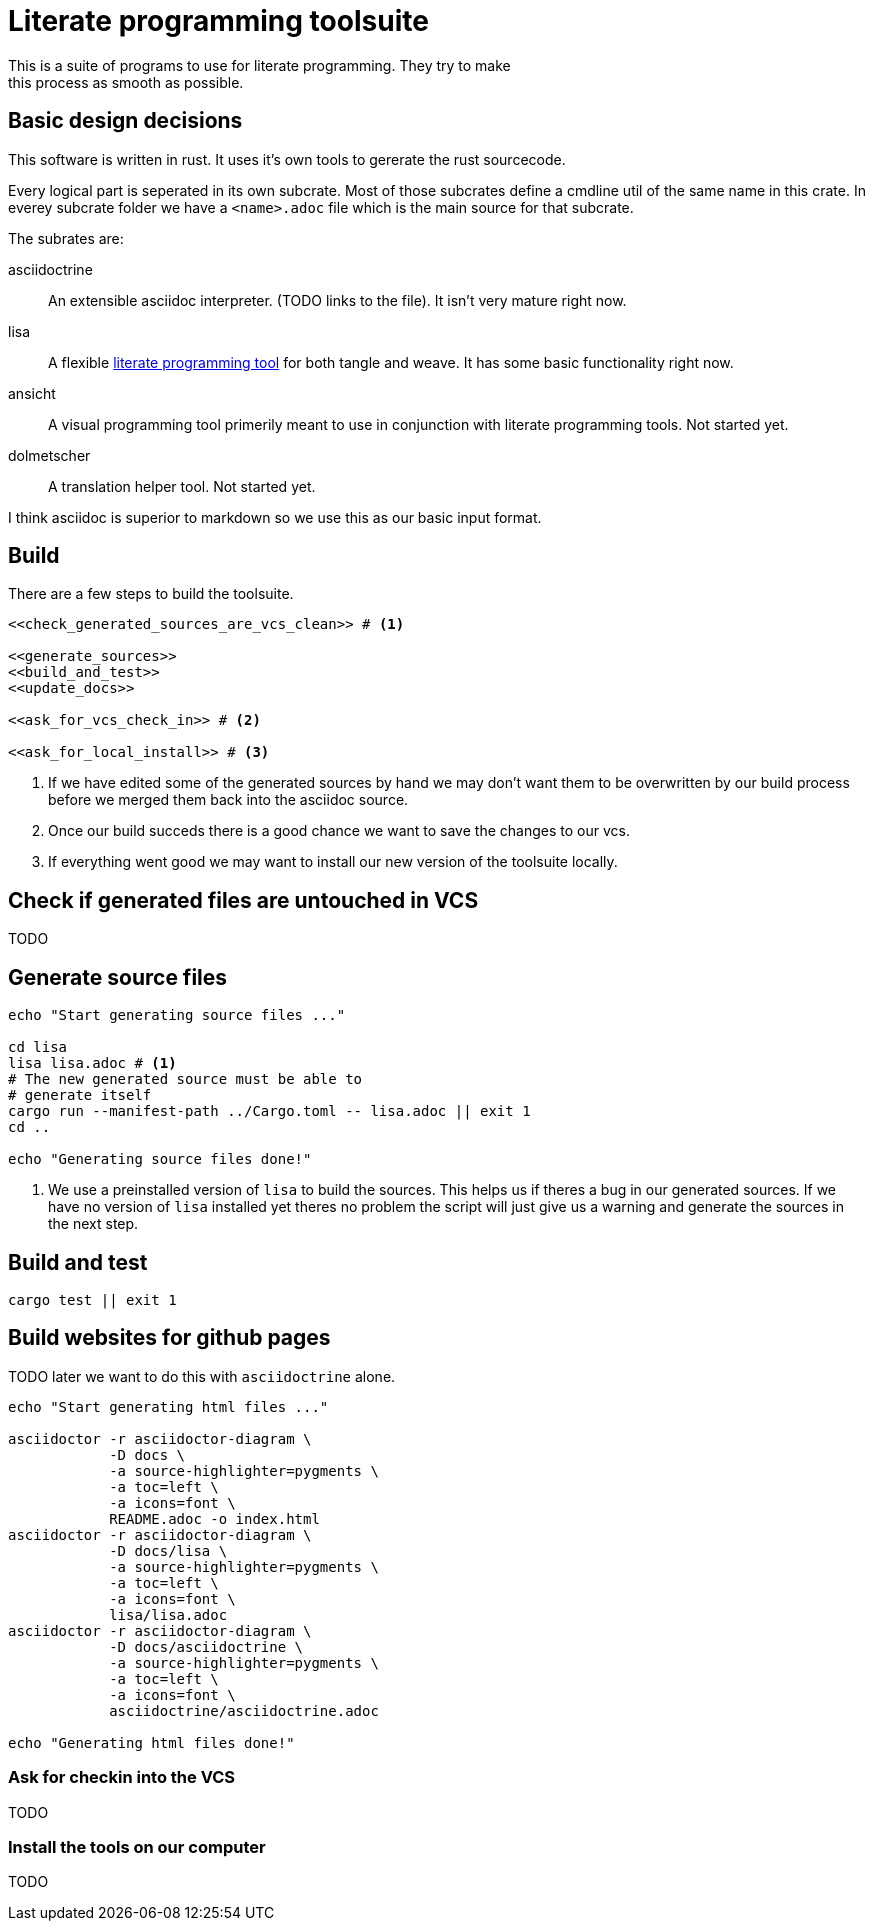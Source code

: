 = Literate programming toolsuite
This is a suite of programs to use for literate programming. They try to make
this process as smooth as possible.

== Basic design decisions
This software is written in rust. It uses it's own tools to gererate the rust
sourcecode.

Every logical part is seperated in its own subcrate. Most of those subcrates
define a cmdline util of the same name in this crate. In everey subcrate folder
we have a `<name>.adoc` file which is the main source for that subcrate.

The subrates are:

asciidoctrine:: An extensible asciidoc interpreter. (TODO links to the file). It
  isn't very mature right now.
lisa:: A flexible <<lisa/lisa.adoc#,literate programming tool>> for both tangle
  and weave. It has some basic functionality right now.
ansicht:: A visual programming tool primerily meant to use in conjunction with
  literate programming tools. Not started yet.
dolmetscher:: A translation helper tool. Not started yet.

I think asciidoc is superior to markdown so we use this as our basic input
format.

== Build
There are a few steps to build the toolsuite.

[source, sh, eval]
----
<<check_generated_sources_are_vcs_clean>> # <1>

<<generate_sources>>
<<build_and_test>>
<<update_docs>>

<<ask_for_vcs_check_in>> # <2>

<<ask_for_local_install>> # <3>
----
<1> If we have edited some of the generated sources by hand we may don't want
    them to be overwritten by our build process before we merged them back into
    the asciidoc source.
<2> Once our build succeds there is a good chance we want to save the changes to
    our vcs.
<3> If everything went good we may want to install our new version of the
    toolsuite locally.

== Check if generated files are untouched in VCS
TODO

== Generate source files

[[generate_sources]]
[source, sh]
----
echo "Start generating source files ..."

cd lisa
lisa lisa.adoc # <1>
# The new generated source must be able to
# generate itself
cargo run --manifest-path ../Cargo.toml -- lisa.adoc || exit 1
cd ..

echo "Generating source files done!"
----
<1> We use a preinstalled version of `lisa` to build the sources. This helps us
    if theres a bug in our generated sources. If we have no version of `lisa`
    installed yet theres no problem the script will just give us a warning and
    generate the sources in the next step.

== Build and test

[[build_and_test]]
[source, sh]
----
cargo test || exit 1
----

== Build websites for github pages
TODO later we want to do this with `asciidoctrine` alone.

[[generate_websites]]
[source, sh]
----
echo "Start generating html files ..."

asciidoctor -r asciidoctor-diagram \
            -D docs \
            -a source-highlighter=pygments \
            -a toc=left \
            -a icons=font \
            README.adoc -o index.html
asciidoctor -r asciidoctor-diagram \
            -D docs/lisa \
            -a source-highlighter=pygments \
            -a toc=left \
            -a icons=font \
            lisa/lisa.adoc
asciidoctor -r asciidoctor-diagram \
            -D docs/asciidoctrine \
            -a source-highlighter=pygments \
            -a toc=left \
            -a icons=font \
            asciidoctrine/asciidoctrine.adoc

echo "Generating html files done!"

----

=== Ask for checkin into the VCS
TODO

=== Install the tools on our computer
TODO


